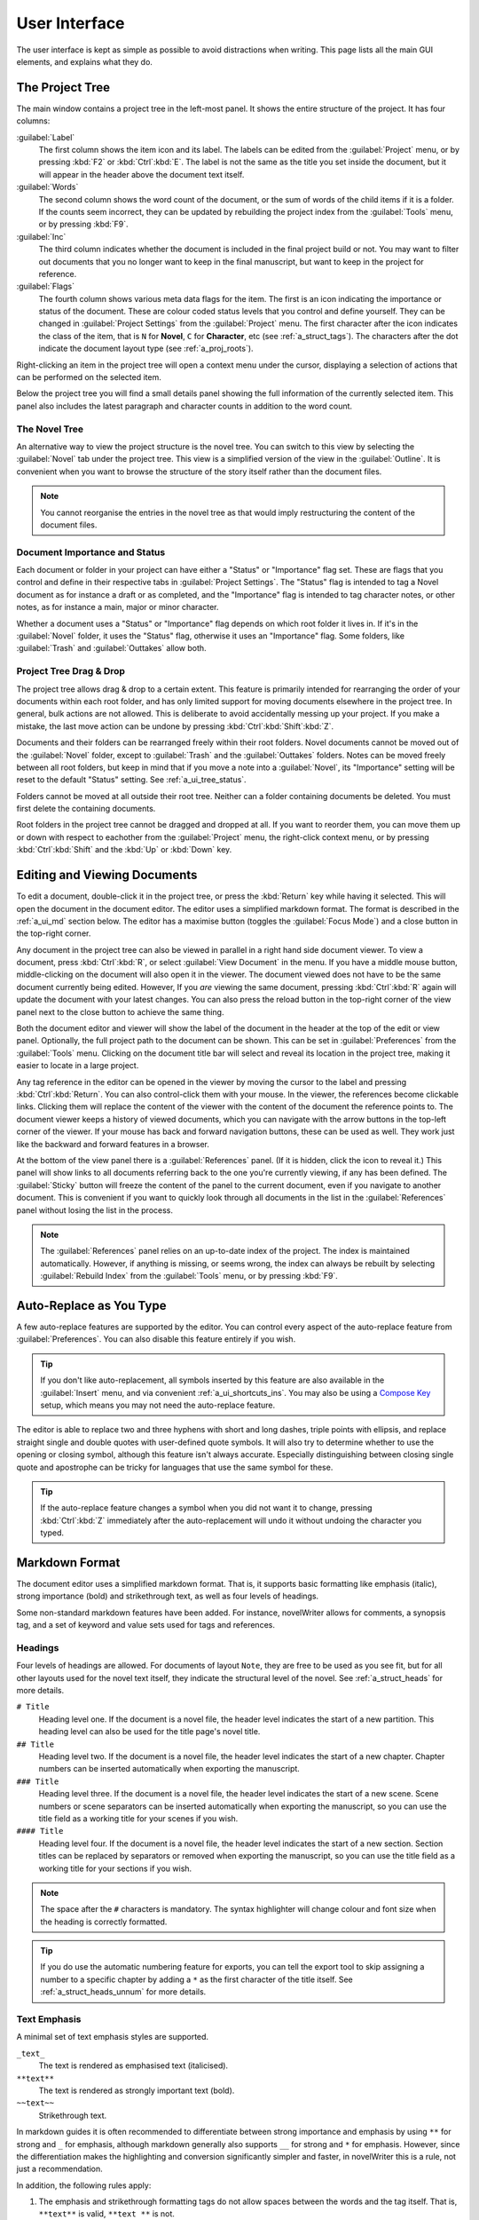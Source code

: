 .. _a_ui:

**************
User Interface
**************

The user interface is kept as simple as possible to avoid distractions when writing. This page
lists all the main GUI elements, and explains what they do.


.. _a_ui_tree:

The Project Tree
================

The main window contains a project tree in the left-most panel. It shows the entire structure of
the project. It has four columns:

:guilabel:`Label`
   The first column shows the item icon and its label. The labels can be edited from the
   :guilabel:`Project` menu, or by pressing :kbd:`F2` or :kbd:`Ctrl`:kbd:`E`. The label is not the
   same as the title you set inside the document, but it will appear in the header above the
   document text itself.

:guilabel:`Words`
   The second column shows the word count of the document, or the sum of words of the child items
   if it is a folder. If the counts seem incorrect, they can be updated by rebuilding the project
   index from the :guilabel:`Tools` menu, or by pressing :kbd:`F9`.

:guilabel:`Inc`
   The third column indicates whether the document is included in the final project build or not.
   You may want to filter out documents that you no longer want to keep in the final manuscript,
   but want to keep in the project for reference.

:guilabel:`Flags`
   The fourth column shows various meta data flags for the item. The first is an icon indicating
   the importance or status of the document. These are colour coded status levels that you control
   and define yourself. They can be changed in :guilabel:`Project Settings` from the
   :guilabel:`Project` menu. The first character after the icon indicates the class of the item,
   that is ``N`` for **Novel**, ``C`` for **Character**, etc (see :ref:`a_struct_tags`). The
   characters after the dot indicate the document layout type (see :ref:`a_proj_roots`).

Right-clicking an item in the project tree will open a context menu under the cursor, displaying
a selection of actions that can be performed on the selected item.

Below the project tree you will find a small details panel showing the full information of the
currently selected item. This panel also includes the latest paragraph and character counts in
addition to the word count.


.. _a_ui_tree_novel:

The Novel Tree
--------------

An alternative way to view the project structure is the novel tree. You can switch to this view by
selecting the :guilabel:`Novel` tab under the project tree. This view is a simplified version of
the view in the :guilabel:`Outline`. It is convenient when you want to browse the structure of the
story itself rather than the document files.

.. note::
   You cannot reorganise the entries in the novel tree as that would imply restructuring the
   content of the document files.


.. _a_ui_tree_status:

Document Importance and Status
------------------------------

Each document or folder in your project can have either a "Status" or "Importance" flag set. These
are flags that you control and define in their respective tabs in :guilabel:`Project Settings`. The
"Status" flag is intended to tag a Novel document as for instance a draft or as completed, and the
"Importance" flag is intended to tag character notes, or other notes, as for instance a main, major
or minor character.

Whether a document uses a "Status" or "Importance" flag depends on which root folder it lives in.
If it's in the :guilabel:`Novel` folder, it uses the "Status" flag, otherwise it uses an
"Importance" flag. Some folders, like :guilabel:`Trash` and :guilabel:`Outtakes` allow both.


.. _a_ui_tree_dnd:

Project Tree Drag & Drop
------------------------

The project tree allows drag & drop to a certain extent. This feature is primarily intended for
rearranging the order of your documents within each root folder, and has only limited support for
moving documents elsewhere in the project tree. In general, bulk actions are not allowed. This is
deliberate to avoid accidentally messing up your project. If you make a mistake, the last move
action can be undone by pressing :kbd:`Ctrl`:kbd:`Shift`:kbd:`Z`.

Documents and their folders can be rearranged freely within their root folders. Novel documents
cannot be moved out of the :guilabel:`Novel` folder, except to :guilabel:`Trash` and the
:guilabel:`Outtakes` folders. Notes can be moved freely between all root folders, but keep in mind
that if you move a note into a :guilabel:`Novel`, its "Importance" setting will be reset to the
default "Status" setting. See :ref:`a_ui_tree_status`.

Folders cannot be moved at all outside their root tree. Neither can a folder containing documents
be deleted. You must first delete the containing documents.

Root folders in the project tree cannot be dragged and dropped at all. If you want to reorder them,
you can move them up or down with respect to eachother from the :guilabel:`Project` menu, the
right-click context menu, or by pressing :kbd:`Ctrl`:kbd:`Shift` and the :kbd:`Up` or :kbd:`Down`
key.


.. _a_ui_edit:

Editing and Viewing Documents
=============================

To edit a document, double-click it in the project tree, or press the :kbd:`Return` key while
having it selected. This will open the document in the document editor. The editor uses a
simplified markdown format. The format is described in the :ref:`a_ui_md` section below. The editor
has a maximise button (toggles the :guilabel:`Focus Mode`) and a close button in the top-right
corner.

Any document in the project tree can also be viewed in parallel in a right hand side document
viewer. To view a document, press :kbd:`Ctrl`:kbd:`R`, or select :guilabel:`View Document` in the
menu. If you have a middle mouse button, middle-clicking on the document will also open it in the
viewer. The document viewed does not have to be the same document currently being edited. However,
If you *are* viewing the same document, pressing :kbd:`Ctrl`:kbd:`R` again will update the document
with your latest changes. You can also press the reload button in the top-right corner of the view
panel next to the close button to achieve the same thing.

Both the document editor and viewer will show the label of the document in the header at the top of
the edit or view panel. Optionally, the full project path to the document can be shown. This can be
set in :guilabel:`Preferences` from the :guilabel:`Tools` menu. Clicking on the document title bar
will select and reveal its location in the project tree, making it easier to locate in a large
project.

Any tag reference in the editor can be opened in the viewer by moving the cursor to the label and
pressing :kbd:`Ctrl`:kbd:`Return`. You can also control-click them with your mouse. In the viewer,
the references become clickable links. Clicking them will replace the content of the viewer with
the content of the document the reference points to. The document viewer keeps a history of viewed
documents, which you can navigate with the arrow buttons in the top-left corner of the viewer. If
your mouse has back and forward navigation buttons, these can be used as well. They work just like
the backward and forward features in a browser.

At the bottom of the view panel there is a :guilabel:`References` panel. (If it is hidden, click
the icon to reveal it.) This panel will show links to all documents referring back to the one
you're currently viewing, if any has been defined. The :guilabel:`Sticky` button will freeze the
content of the panel to the current document, even if you navigate to another document. This is
convenient if you want to quickly look through all documents in the list in the
:guilabel:`References` panel without losing the list in the process.

.. note::
   The :guilabel:`References` panel relies on an up-to-date index of the project. The index is
   maintained automatically. However, if anything is missing, or seems wrong, the index can always
   be rebuilt by selecting :guilabel:`Rebuild Index` from the :guilabel:`Tools` menu, or by
   pressing :kbd:`F9`.


.. _a_ui_edit_auto:

Auto-Replace as You Type
========================

A few auto-replace features are supported by the editor. You can control every aspect of the
auto-replace feature from :guilabel:`Preferences`. You can also disable this feature entirely if
you wish.

.. tip::
   If you don't like auto-replacement, all symbols inserted by this feature are also available in
   the :guilabel:`Insert` menu, and via convenient :ref:`a_ui_shortcuts_ins`. You may also be using
   a `Compose Key`_ setup, which means you may not need the auto-replace feature.

.. _Compose Key: https://en.wikipedia.org/wiki/Compose_key

The editor is able to replace two and three hyphens with short and long dashes, triple points with
ellipsis, and replace straight single and double quotes with user-defined quote symbols. It will
also try to determine whether to use the opening or closing symbol, although this feature isn't
always accurate. Especially distinguishing between closing single quote and apostrophe can be
tricky for languages that use the same symbol for these.

.. tip::
   If the auto-replace feature changes a symbol when you did not want it to change, pressing
   :kbd:`Ctrl`:kbd:`Z` immediately after the auto-replacement will undo it without undoing the
   character you typed.


.. _a_ui_md:

Markdown Format
===============

The document editor uses a simplified markdown format. That is, it supports basic formatting like
emphasis (italic), strong importance (bold) and strikethrough text, as well as four levels of
headings.

Some non-standard markdown features have been added. For instance, novelWriter allows for comments,
a synopsis tag, and a set of keyword and value sets used for tags and references.


.. _a_ui_md_head:

Headings
--------

Four levels of headings are allowed. For documents of layout ``Note``, they are free to be used as
you see fit, but for all other layouts used for the novel text itself, they indicate the structural
level of the novel. See :ref:`a_struct_heads` for more details.

``# Title``
   Heading level one. If the document is a novel file, the header level indicates the start of a
   new partition. This heading level can also be used for the title page's novel title.

``## Title``
   Heading level two. If the document is a novel file, the header level indicates the start of a
   new chapter. Chapter numbers can be inserted automatically when exporting the manuscript.

``### Title``
   Heading level three. If the document is a novel file, the header level indicates the start of a
   new scene. Scene numbers or scene separators can be inserted automatically when exporting the
   manuscript, so you can use the title field as a working title for your scenes if you wish.

``#### Title``
   Heading level four. If the document is a novel file, the header level indicates the start of a
   new section. Section titles can be replaced by separators or removed when exporting the
   manuscript, so you can use the title field as a working title for your sections if you wish.

.. note::
   The space after the ``#`` characters is mandatory. The syntax highlighter will change colour and
   font size when the heading is correctly formatted.

.. tip::
   If you do use the automatic numbering feature for exports, you can tell the export tool to skip
   assigning a number to a specific chapter by adding a ``*`` as the first character of the title
   itself. See :ref:`a_struct_heads_unnum` for more details.


.. _a_ui_md_emph:

Text Emphasis
-------------

A minimal set of text emphasis styles are supported.

``_text_``
   The text is rendered as emphasised text (italicised).

``**text**``
   The text is rendered as strongly important text (bold).

``~~text~~``
   Strikethrough text.

In markdown guides it is often recommended to differentiate between strong importance and emphasis
by using ``**`` for strong and ``_`` for emphasis, although markdown generally also supports ``__``
for strong and ``*`` for emphasis. However, since the differentiation makes the highlighting and
conversion significantly simpler and faster, in novelWriter this is a rule, not just a
recommendation.

In addition, the following rules apply:

1. The emphasis and strikethrough formatting tags do not allow spaces between the words and the tag
   itself. That is, ``**text**`` is valid, ``**text **`` is not.
2. More generally, the delimiters must be on the outer edge of words. That is, ``some **text in
   bold** here`` is valid, ``some** text in bold** here`` is not.
3. If using both ``**`` and ``_`` to wrap the same text, the underscore must be the inner wrapper.
   This is due to the underscore also being a valid word character, so if they are on the outside,
   they violate rule 2.
4. Text emphasis does not span past line breaks. If you need to add emphasis to multiple lines or
   paragraphs, you must apply it to each of them in turn.


.. _a_ui_md_comm:

Comments and Synopsis
---------------------

In addition to these standard markdown features, novelWriter also allows for comments in documents.
The text of a comment is ignored by the word counter. The text can also be filtered out when
exporting or viewing the document.

If the first word of a comment is ``Synopsis:`` (with the colon included), the comment is treated
specially and will show up in the :ref:`a_ui_outline` in a dedicated column. The word ``synopsis``
is not case sensitive. If it is correctly formatted, the syntax highlighter will indicate this by
altering the colour of the word.

``% text...``
   This is a comment. The text is not exported by default (this can be overridden), seen in the
   document viewer, or counted towards word counts.

``% Synopsis: text...``
   This is a synopsis comment. It is generally treated in the same way as a regular comment, except
   that it is also captured by the indexing algorithm and displayed in the :ref:`a_ui_outline`. It
   can also be filtered separately when exporting the project to for instance generate an outline
   document of the whole project.

.. note::
   Only one comment can be flagged as a synopsis comment for each heading. If multiple comments are
   flagged as synopsis comments, the last one will be used and the rest ignored.


.. _a_ui_md_tags:

Tags and References
-------------------

The document editor supports a minimal set of keywords used for setting tags, and making references
between documents. The tags and references can be set once per section defined by a heading. Using
them multiple times under the same heading will just override the previous setting.

``@keyword: value``
   A keyword argument followed by a value, or a comma separated list of values.

The available tag and reference keywords are listed in the :ref:`a_struct_tags` section. They can
also be inserted at the cursor position in the editor via the :guilabel:`Insert` menu.


.. _a_ui_md_add:

Additional Markdown and Non-Standard Features
---------------------------------------------

The editor and viewer also support markdown standard hard line breaks, and preserve non-breaking
spaces if running with Qt 5.9 or higher. For older versions, the non-breaking spaces are lost when
the document is saved. This is unfortunately hard-coded into the Qt text editor.

* A hard line break can be achieved by leaving two or more spaces at the end of the line. This is
  standard markdown syntax. Alternatively, the user can press :kbd:`Ctrl`:kbd:`K`, :kbd:`Return` to
  insert this type of line break.
* A non-breaking space can be inserted with :kbd:`Ctrl`:kbd:`K`, :kbd:`Space`.
* Thin spaces are also supported, and can be inserted with :kbd:`Ctrl`:kbd:`K`,
  :kbd:`Shift`:kbd:`Space`.
* Non-breaking thin space can be inserted  with :kbd:`Ctrl`:kbd:`K`, :kbd:`Ctrl`:kbd:`Space`.

These are all insert features, and the :guilabel:`Insert` menu has more. They are also listed
in :ref:`a_ui_shortcuts_ins`.

Both hard line breaks and non-breaking spaces are highlighted by the syntax highlighter as an
alternate coloured background, depending on the selected theme.

.. tip::
   Non-breaking spaces are the correct type of space to separate a number from its unit. Generally,
   it prevents the line wrapping algorithms from adding line breaks where it shouldn't.


.. _a_ui_outline:

Project Outline View
====================

The project's Outline view is available as the second tab on the right hand side of the main window
labelled :guilabel:`Outline`. The outline provides an overview of the novel structure, displaying a
tree hierarchy of the elements of the novel, that is, the level 1 to 4 headings representing
partitions, chapters, scenes and sections.

The document containing the heading can also be displayed as a separate column, as well as the line
number where it occurs. Double-clicking an entry will open the corresponding document in the
editor.

.. note::
   Since the internal structure of the novel does not depend directly on the folder and document
   structure of the project tree, these will not necessarily look the same, depending on how you
   choose to organise your documents. See the :ref:`a_struct` page for more details.

Various meta data and information extracted from tags can be displayed in columns in the outline.
A default set of such columns is visible, but you can turn on or off more columns by right clicking
the header and selecting the columns you want to show. The order of the columns can also be
rearranged by dragging them to a different position.

.. note::
   The :guilabel:`Title` column cannot be disabled or moved.

The information viewed in the outline is based on the project's main index. While novelWriter does
its best to keep the index up to date when contents change, you can always rebuild it manually by
pressing :kbd:`F9` if something isn't right.

The outline view itself can be regenerated by pressing :kbd:`F10`. You can also enable automatic
updating in the :guilabel:`Tools` menu, which will trigger an update whenever the index is updated
and the :guilabel:`Outline` tab is active. You may want to disable this feature if your project is
very large,

The :guilabel:`Synopsis` column of the outline view takes its information from a specially
formatted comment. See :ref:`a_ui_md_comm`.


.. _a_ui_shortcuts:

Keyboard Shortcuts
==================

Most features are available as keyboard shortcuts. These are as follows:

.. csv-table:: Keyboard Shortcuts
   :header: "Shortcut", "Description"
   :widths: 30, 70
   :class: "tight-table"

   ":kbd:`Alt`:kbd:`1`",                 "Switch focus to the project tree."
   ":kbd:`Alt`:kbd:`2`",                 "Switch focus to document editor."
   ":kbd:`Alt`:kbd:`3`",                 "Switch focus to document viewer."
   ":kbd:`Alt`:kbd:`4`",                 "Switch focus to outline view."
   ":kbd:`Alt`:kbd:`Left`",              "Move backward in the view history of the document viewer."
   ":kbd:`Alt`:kbd:`Right`",             "Move forward in the view history of the document viewer."
   ":kbd:`Ctrl`:kbd:`.`",                "Open menu to correct word under cursor."
   ":kbd:`Ctrl`:kbd:`,`",                "Open the :guilabel:`Preferences` dialog."
   ":kbd:`Ctrl`:kbd:`/`",                "Change block format to comment."
   ":kbd:`Ctrl`:kbd:`0`",                "Remove block formatting for block under cursor."
   ":kbd:`Ctrl`:kbd:`1`",                "Change block format to header level 1."
   ":kbd:`Ctrl`:kbd:`2`",                "Change block format to header level 2."
   ":kbd:`Ctrl`:kbd:`3`",                "Change block format to header level 3."
   ":kbd:`Ctrl`:kbd:`4`",                "Change block format to header level 4."
   ":kbd:`Ctrl`:kbd:`A`",                "Select all text in the document."
   ":kbd:`Ctrl`:kbd:`B`",                "Format selected text, or word under cursor, with strong emphasis (bold)."
   ":kbd:`Ctrl`:kbd:`C`",                "Copy selected text to clipboard."
   ":kbd:`Ctrl`:kbd:`D`",                "Strikethrough selected text, or word under cursor."
   ":kbd:`Ctrl`:kbd:`E`",                "If in the project tree, edit a document or folder settings. (Same as :kbd:`F2`.)"
   ":kbd:`Ctrl`:kbd:`F`",                "Open the search bar and search for the selected word, if any is selected."
   ":kbd:`Ctrl`:kbd:`G`",                "Find next occurrence of search word in current document. (Same as :kbd:`F3`.)"
   ":kbd:`Ctrl`:kbd:`H`",                "Open the search and replace bar and search for the selected word, if any is selected. (On Mac, this is :kbd:`Cmd`:kbd:`=`.)"
   ":kbd:`Ctrl`:kbd:`I`",                "Format selected text, or word under cursor, with emphasis (italic)."
   ":kbd:`Ctrl`:kbd:`K`",                "Activate the insert commands. The commands are listed in :ref:`a_ui_shortcuts_ins`."
   ":kbd:`Ctrl`:kbd:`N`",                "Create new document."
   ":kbd:`Ctrl`:kbd:`O`",                "Open selected document."
   ":kbd:`Ctrl`:kbd:`Q`",                "Exit novelWriter."
   ":kbd:`Ctrl`:kbd:`R`",                "If in the project tree, open a document for viewing. If the editor has focus, open current document for viewing."
   ":kbd:`Ctrl`:kbd:`S`",                "Save the current document in the document editor."
   ":kbd:`Ctrl`:kbd:`V`",                "Paste text from clipboard to cursor position."
   ":kbd:`Ctrl`:kbd:`W`",                "Close the current document in the document editor."
   ":kbd:`Ctrl`:kbd:`X`",                "Cut selected text to clipboard."
   ":kbd:`Ctrl`:kbd:`Y`",                "Redo latest undo."
   ":kbd:`Ctrl`:kbd:`Z`",                "Undo latest changes."
   ":kbd:`Ctrl`:kbd:`F7`",               "Toggle spell checking."
   ":kbd:`Ctrl`:kbd:`F10`",              "Toggle automatic updating of project outline."
   ":kbd:`Ctrl`:kbd:`Up`",               "Move item one step up in the project tree."
   ":kbd:`Ctrl`:kbd:`Down`",             "Move item one step down in the project tree."
   ":kbd:`Ctrl`:kbd:`Del`",              "Delete next word in editor."
   ":kbd:`Ctrl`:kbd:`Backspace`",        "Delete previous word in editor."
   ":kbd:`Ctrl`:kbd:`'`",                "Wrap selected text, or word under cursor, in single quotes."
   ":kbd:`Ctrl`:kbd:`""`",               "Wrap selected text, or word under cursor, in double quotes."
   ":kbd:`Ctrl`:kbd:`Enter`",            "Open the tag or reference under the cursor in the Viewer."
   ":kbd:`Ctrl`:kbd:`Shift`:kbd:`,`",    "Open the :guilabel:`Project Settings` dialog."
   ":kbd:`Ctrl`:kbd:`Shift`:kbd:`/`",    "Remove block formatting for block under cursor."
   ":kbd:`Ctrl`:kbd:`Shift`:kbd:`1`",    "Replace occurrence of search word in current document, and search for next occurrence."
   ":kbd:`Ctrl`:kbd:`Shift`:kbd:`A`",    "Select all text in current paragraph."
   ":kbd:`Ctrl`:kbd:`Shift`:kbd:`G`",    "Find previous occurrence of search word in current document. (Same as :kbd:`Shift`:kbd:`F3`.)"
   ":kbd:`Ctrl`:kbd:`Shift`:kbd:`I`",    "Import text to the current document from a text file."
   ":kbd:`Ctrl`:kbd:`Shift`:kbd:`N`",    "Create new folder."
   ":kbd:`Ctrl`:kbd:`Shift`:kbd:`O`",    "Open a project."
   ":kbd:`Ctrl`:kbd:`Shift`:kbd:`R`",    "Close the document viewer."
   ":kbd:`Ctrl`:kbd:`Shift`:kbd:`S`",    "Save the current project."
   ":kbd:`Ctrl`:kbd:`Shift`:kbd:`W`",    "Close the current project."
   ":kbd:`Ctrl`:kbd:`Shift`:kbd:`Z`",    "Undo move of project tree item."
   ":kbd:`Ctrl`:kbd:`Shift`:kbd:`Del`",  "If in the project tree, move a document to trash, or delete a folder."
   ":kbd:`F1`",                          "Open the documentation. This will either open the Qt Assistant, if available, or send you to the documentation website."
   ":kbd:`F2`",                          "If in the project tree, edit a document or folder settings. (Same as :kbd:`Ctrl`:kbd:`E`)"
   ":kbd:`F3`",                          "Find next occurrence of search word in current document. (Same as :kbd:`Ctrl`:kbd:`G`)"
   ":kbd:`F5`",                          "Open the :guilabel:`Build Novel Project` dialog."
   ":kbd:`F6`",                          "Open the :guilabel:`Writing Statistics` dialog."
   ":kbd:`F7`",                          "Re-run spell checker."
   ":kbd:`F8`",                          "Activate :guilabel:`Focus Mode`, hiding the project tree and document viewer."
   ":kbd:`F9`",                          "Re-build the project index."
   ":kbd:`F10`",                         "Re-build the project outline."
   ":kbd:`F11`",                         "Activate full screen mode."
   ":kbd:`Shift`:kbd:`F1`",              "Open the online documentation in the system default browser."
   ":kbd:`Shift`:kbd:`F3`",              "Find previous occurrence of search word in current document. (Same as :kbd:`Ctrl`:kbd:`Shift`:kbd:`G`.)"
   ":kbd:`Shift`:kbd:`F6`",              "Open the :guilabel:`Project Details` dialog."
   ":kbd:`Return`",                      "If in the project tree, open a document for editing."

.. note::
   On macOS, replace :kbd:`Ctrl` with :kbd:`Cmd`.


.. _a_ui_shortcuts_ins:

Insert Shortcuts
----------------

A set of insert features are also available through shortcuts, but they require a double
combination of key sequences. The insert feature is activated with :kbd:`Ctrl`:kbd:`K`, followed by
a key or key combination for the inserted content.

.. csv-table:: Keyboard Shortcuts
   :header: "Shortcut", "Description"
   :widths: 40, 60
   :class: "tight-table"

   ":kbd:`Ctrl`:kbd:`K`, :kbd:`−`",                 "Insert a short dash (en dash)."
   ":kbd:`Ctrl`:kbd:`K`, :kbd:`_`",                 "Insert a long dash (em dash)."
   ":kbd:`Ctrl`:kbd:`K`, :kbd:`Ctrl`:kbd:`_`",      "Insert a horizontal bar (quotation dash)."
   ":kbd:`Ctrl`:kbd:`K`, :kbd:`~`",                 "Insert a figure dash (same width as a number)."
   ":kbd:`Ctrl`:kbd:`K`, :kbd:`1`",                 "Insert a left single quote."
   ":kbd:`Ctrl`:kbd:`K`, :kbd:`2`",                 "Insert a right single quote."
   ":kbd:`Ctrl`:kbd:`K`, :kbd:`3`",                 "Insert a left double quote."
   ":kbd:`Ctrl`:kbd:`K`, :kbd:`4`",                 "Insert a right double quote."
   ":kbd:`Ctrl`:kbd:`K`, :kbd:`'`",                 "Insert a modifier apostrophe."
   ":kbd:`Ctrl`:kbd:`K`, :kbd:`.`",                 "Insert an ellipsis."
   ":kbd:`Ctrl`:kbd:`K`, :kbd:`Ctrl`:kbd:`'`",      "Insert a prime."
   ":kbd:`Ctrl`:kbd:`K`, :kbd:`Ctrl`:kbd:`""`",     "Insert a double prime."
   ":kbd:`Ctrl`:kbd:`K`, :kbd:`Return`",            "Insert a hard line break."
   ":kbd:`Ctrl`:kbd:`K`, :kbd:`Space`",             "Insert a non-breaking space."
   ":kbd:`Ctrl`:kbd:`K`, :kbd:`Shift`:kbd:`Space`", "Insert a thin space."
   ":kbd:`Ctrl`:kbd:`K`, :kbd:`Ctrl`:kbd:`Space`",  "Insert a thin non-breaking space."
   ":kbd:`Ctrl`:kbd:`K`, :kbd:`*`",                 "Insert a list bullet."
   ":kbd:`Ctrl`:kbd:`K`, :kbd:`Ctrl`:kbd:`−`",      "Insert a hyphen bullet (alternative bullet)."
   ":kbd:`Ctrl`:kbd:`K`, :kbd:`Ctrl`:kbd:`*`",      "Insert a flower mark (alternative bullet)."
   ":kbd:`Ctrl`:kbd:`K`, :kbd:`%`",                 "Insert a per mille symbol."
   ":kbd:`Ctrl`:kbd:`K`, :kbd:`Ctrl`:kbd:`O`",      "Insert a degree symbol."
   ":kbd:`Ctrl`:kbd:`K`, :kbd:`Ctrl`:kbd:`X`",      "Insert a times sign."
   ":kbd:`Ctrl`:kbd:`K`, :kbd:`Ctrl`:kbd:`D`",      "Insert a division sign."
   ":kbd:`Ctrl`:kbd:`K`, :kbd:`G`",                 "Insert a ``@tag`` keyword."
   ":kbd:`Ctrl`:kbd:`K`, :kbd:`V`",                 "Insert a ``@pov`` keyword."
   ":kbd:`Ctrl`:kbd:`K`, :kbd:`F`",                 "Insert a ``@focus`` keyword."
   ":kbd:`Ctrl`:kbd:`K`, :kbd:`C`",                 "Insert a ``@char`` keyword."
   ":kbd:`Ctrl`:kbd:`K`, :kbd:`P`",                 "Insert a ``@plot`` keyword."
   ":kbd:`Ctrl`:kbd:`K`, :kbd:`T`",                 "Insert a ``@time`` keyword."
   ":kbd:`Ctrl`:kbd:`K`, :kbd:`L`",                 "Insert a ``@location`` keyword."
   ":kbd:`Ctrl`:kbd:`K`, :kbd:`O`",                 "Insert an ``@object`` keyword."
   ":kbd:`Ctrl`:kbd:`K`, :kbd:`E`",                 "Insert an ``@entity`` keyword."
   ":kbd:`Ctrl`:kbd:`K`, :kbd:`X`",                 "Insert a ``@custom`` keyword."
